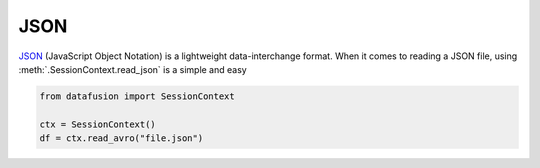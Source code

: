 .. Licensed to the Apache Software Foundation (ASF) under one
.. or more contributor license agreements.  See the NOTICE file
.. distributed with this work for additional information
.. regarding copyright ownership.  The ASF licenses this file
.. to you under the Apache License, Version 2.0 (the
.. "License"); you may not use this file except in compliance
.. with the License.  You may obtain a copy of the License at

..   http://www.apache.org/licenses/LICENSE-2.0

.. Unless required by applicable law or agreed to in writing,
.. software distributed under the License is distributed on an
.. "AS IS" BASIS, WITHOUT WARRANTIES OR CONDITIONS OF ANY
.. KIND, either express or implied.  See the License for the
.. specific language governing permissions and limitations
.. under the License.

JSON
====
`JSON <https://www.json.org/json-en.html>`_ (JavaScript Object Notation) is a lightweight data-interchange format.
When it comes to reading a JSON file, using :meth:`.SessionContext.read_json` is a simple and easy

.. code-block:: python


    from datafusion import SessionContext

    ctx = SessionContext()
    df = ctx.read_avro("file.json")